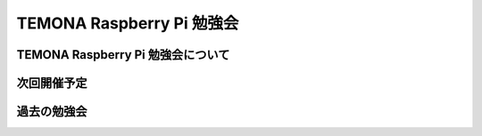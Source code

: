 =========================================================================
TEMONA Raspberry Pi 勉強会
=========================================================================

TEMONA Raspberry Pi 勉強会について
--------------------------------------------------------------------------------------------------

次回開催予定
--------------------------------------------------------------------------------------------------


過去の勉強会
--------------------------------------------------------------------------------------------------
